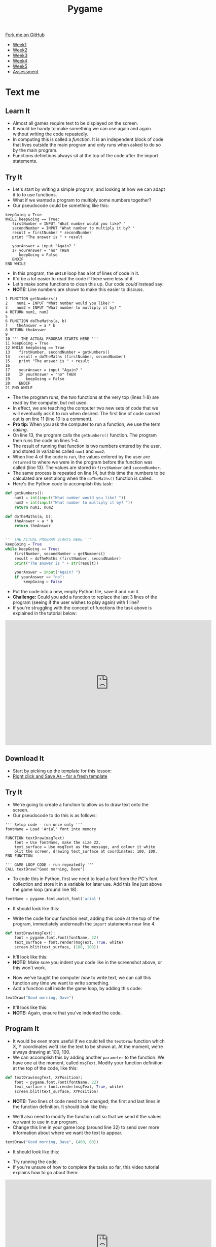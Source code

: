 #+STARTUP:indent
#+HTML_HEAD: <link rel="stylesheet" type="text/css" href="css/styles.css"/>
#+HTML_HEAD_EXTRA: <link href='http://fonts.googleapis.com/css?family=Ubuntu+Mono|Ubuntu' rel='stylesheet' type='text/css'>
#+HTML_HEAD_EXTRA: <script src="http://ajax.googleapis.com/ajax/libs/jquery/1.9.1/jquery.min.js" type="text/javascript"></script>
#+HTML_HEAD_EXTRA: <script src="js/navbar.js" type="text/javascript"></script>
#+OPTIONS: f:nil author:nil num:nil creator:nil timestamp:nil toc:nil html-style:nil

#+TITLE: Pygame
#+AUTHOR: Oliver Drayton

#+BEGIN_HTML
  <div class="github-fork-ribbon-wrapper left">
    <div class="github-fork-ribbon">
      <a href="https://github.com/stsb11/9-CS-Pygame">Fork me on GitHub</a>
    </div>
  </div>
<div id="stickyribbon">
    <ul>
      <li><a href="1_Lesson.html">Week1</a></li>
      <li><a href="2_Lesson.html">Week2</a></li>
      <li><a href="3_Lesson.html">Week3</a></li>
      <li><a href="4_Lesson.html">Week4</a></li> 
      <li><a href="5_Lesson.html">Week5</a></li>     
      <li><a href="assessment.html">Assessment</a></li>
    </ul>
  </div>
#+END_HTML
* COMMENT Use as a template
:PROPERTIES:
:HTML_CONTAINER_CLASS: activity
:END:
** Learn It
:PROPERTIES:
:HTML_CONTAINER_CLASS: learn
:END:

** Research It
:PROPERTIES:
:HTML_CONTAINER_CLASS: research
:END:

** Design It
:PROPERTIES:
:HTML_CONTAINER_CLASS: design
:END:

** Build It
:PROPERTIES:
:HTML_CONTAINER_CLASS: build
:END:

** Test It
:PROPERTIES:
:HTML_CONTAINER_CLASS: test
:END:

** Run It
:PROPERTIES:
:HTML_CONTAINER_CLASS: run
:END:

** Document It
:PROPERTIES:
:HTML_CONTAINER_CLASS: document
:END:

** Code It
:PROPERTIES:
:HTML_CONTAINER_CLASS: code
:END:

** Program It
:PROPERTIES:
:HTML_CONTAINER_CLASS: program
:END:

** Try It
:PROPERTIES:
:HTML_CONTAINER_CLASS: try
:END:

** Badge It
:PROPERTIES:
:HTML_CONTAINER_CLASS: badge
:END:

** Save It
:PROPERTIES:
:HTML_CONTAINER_CLASS: save
:END:

* Text me
:PROPERTIES:
:HTML_CONTAINER_CLASS: activity
:END:
** Learn It
:PROPERTIES:
:HTML_CONTAINER_CLASS: learn
:END:
- Almost all games require text to be displayed on the screen.
- It would be handy to  make something we can use again and again without writing the code repeatedly.
- In computing this is called a /function/. It is an independent block of code that lives outside the main program and only runs when asked to do so by the main program.
- Functions definitions always sit at the top of the code after the import statements.
** Try It
:PROPERTIES:
:HTML_CONTAINER_CLASS: try
:END:
- Let's start by writing a simple program, and looking at how we can adapt it to to use functions. 
- What if we wanted a program to multiply some numbers together?
- Our pseudocode could be something like this:
#+begin_src
keepGoing = True
WHILE keepGoing == True:
   firstNumber = INPUT "What number would you like? "
   secondNumber = INPUT "What number to multiply it by? "
   result = firstNumber * secondNumber
   print "The answer is " + result

   yourAnswer = input "Again? "
   IF yourAnswer = "no" THEN
      keepGoing = False
   ENDIF
END WHILE
#+end_src
- In this program, the =WHILE= loop has a lot of lines of code in it. 
- It'd be a lot easier to read the code if there were less of it. 
- Let's make some functions to clean this up. Our code /could/ instead say:
- *NOTE:* Line numbers are shown to make this easier to discuss.
#+begin_src
1 FUNCTION getNumbers()
2    num1 = INPUT "What number would you like? "
3    num2 = INPUT "What number to multiply it by? "
4 RETURN num1, num2
5
6 FUNCTION doTheMaths(a, b)
7    theAnswer = a * b
8 RETURN theAnswer
9 
10 ''' THE ACTUAL PROGRAM STARTS HERE '''
11 keepGoing = True
12 WHILE keepGoing == True
13    firstNumber, secondNumber = getNumbers()
14    result = doTheMaths (firstNumber, secondNumber)
15    print "The answer is " + result
16
17    yourAnswer = input "Again? "
18    IF yourAnswer = "no" THEN
19       keepGoing = False
20    ENDIF
21 END WHILE
#+end_src
- The the program runs, the two functions at the very top (lines 1-8) are read by the computer, but not used.
- In effect, we are teaching the computer two new sets of code that we will eventually ask it to run when desired. The first line of code carried out is on line 11 (line 10 is a comment).
- *Pro tip:* When you ask the computer to run a function, we use the term /calling/.
- On line 13, the program calls the =getNumbers()= function. The program then runs the code on lines 1-4.
- The result of running that function is two numbers entered by the user, and stored in variables called =num1= and =num2=. 
- When line 4 of the code is run, the values entered by the user are =returned= to where we were in the program before the function was called (line 13). The values are stored in =firstNumber= and =secondNumber=. 
- The same process is repeated on line 14, but this time the numbers to be calculated are sent along when the =doTheMaths()= function is called. 
- Here's the Python code to accomplish this task:
#+begin_src python
def getNumbers():
    num1 = int(input("What number would you like? "))
    num2 = int(input("What number to multiply it by? "))
    return num1, num2

def doTheMaths(a, b):
    theAnswer = a * b
    return theAnswer


''' THE ACTUAL PROGRAM STARTS HERE '''
keepGoing = True
while keepGoing == True:
    firstNumber, secondNumber = getNumbers()
    result = doTheMaths (firstNumber, secondNumber)
    print("The answer is " + str(result))

    yourAnswer = input("Again? ")
    if yourAnswer == "no":
        keepGoing = False
#+end_src
- Put the code into a new, empty Python file, save it and run it.
- *Challenge:* Could you add a function to replace the last 3 lines of the program (seeing if the user wishes to play again) with 1 line?
- If you're struggling with the concept of functions the task above is explained in the tutorial below:
#+BEGIN_HTML
<iframe width="650" height="393" src="https://www.youtube.com/embed/mOeYxnaYzNE" frameborder="0" allowfullscreen></iframe>
#+END_HTML
** Download It
:PROPERTIES:
:HTML_CONTAINER_CLASS: code
:END:
- Start by picking up the template for this lesson:
- [[./doc/pygameDevTemplate.py][Right click and Save As - for a fresh template]]
** Try It
:PROPERTIES:
:HTML_CONTAINER_CLASS: try
:END:
- We're going to create a function to allow us to draw text onto the screen.
- Our pseudocode to do this is as follows:
#+begin_src
''' Setup code - run once only '''
fontName = Load 'Arial' font into memory

FUNCTION textDraw(msgText)
    font = Use fontName, make the size 22.
    text_surface = Use msgText as the message, and colour it white
    blit the screen, drawing text_surface at coordinates: 100, 100.
END FUNCTION

''' GAME LOOP CODE - run repeatedly '''
CALL textDraw("Good morning, Dave")
#+end_src

- To code this in Python, first we need to load a font from the PC's font collection and store it in a variable for later use. Add this line just above the game loop (around line 18).
#+begin_src python
fontName = pygame.font.match_font('arial')
#+end_src
- It should look like this:
[[./img/7-1.png]]
- Write the code for our function next, adding this code at the top of the program, immediately underneath the =import= statements near line 4. 
#+begin_src python
def textDraw(msgText):
    font = pygame.font.Font(fontName, 22)
    text_surface = font.render(msgText, True, white)
    screen.blit(text_surface, (100, 100))
#+end_src
- It'll look like this:
- *NOTE:* Make sure you indent your code like in the screenshot above, or this won't work.
[[./img/7-2.png]]
- Now we've taught the computer /how/ to write text, we can call this function any time we want to write something. 
- Add a function call inside the game loop, by adding this code:
#+begin_src python
textDraw("Good morning, Dave")
#+end_src
- It'll look like this:
- *NOTE:* Again, ensure that you've indented the code.
[[./img/7-3.png]]
** Program It
:PROPERTIES:
:HTML_CONTAINER_CLASS: program
:END:
- It would be even more useful if we could tell the =textDraw= function which X, Y coordinates we’d like the text to be shown at. At the moment, we're always drawing at 100, 100.
- We can accomplish this by adding another =parameter= to the function. We have one at the moment, called =msgText=. Modify your function definition at the top of the code, like this:
#+begin_src python
def textDraw(msgText, XYPosition):
    font = pygame.font.Font(fontName, 22)
    text_surface = font.render(msgText, True, white)
    screen.blit(text_surface, XYPosition)
#+end_src
- *NOTE:* Two lines of code need to be changed; the first and last lines in the function definition. It should look like this:
[[./img/7-4.png]]
- We'll also need to modify the function call so that we send it the values we want to use in our program. 
- Change this line in your game loop (around line 32)  to send over more information about where we want the text to appear.
#+begin_src python
textDraw("Good morning, Dave", (400, 60))
#+end_src
- It should look like this:
[[./img/7-5.png]]
- Try running the code. 
- If you're unsure of how to complete the tasks so far, this video tutorial explains how to go about them:
#+BEGIN_HTML
<iframe width="650" height="393" src="https://www.youtube.com/embed/0c8C_ECq0_Y" frameborder="0" allowfullscreen></iframe>
#+END_HTML
** Badge It
:PROPERTIES:
:HTML_CONTAINER_CLASS: badge
:END:
- *Silver:*
 - Add 2 more function calls using your =textDraw()= function to draw more text at different points on the screen. Add comments to your code, and upload it to [[https://www.bournetolearn.com][BourneToLearn.com]] 
- *Gold:* 
 - Add another paramenter to your function to control the text size.
 - Draw the words small, medium and lage below each other on the screen, each in different sizes.
 - Upload the code for marking.
- *Platinum:*
 - Modify the program so it displays a mouse click counter on the screen, *OR*
 - Modify your function call so the text moves across the screen.
 - Upload your code for marking.
